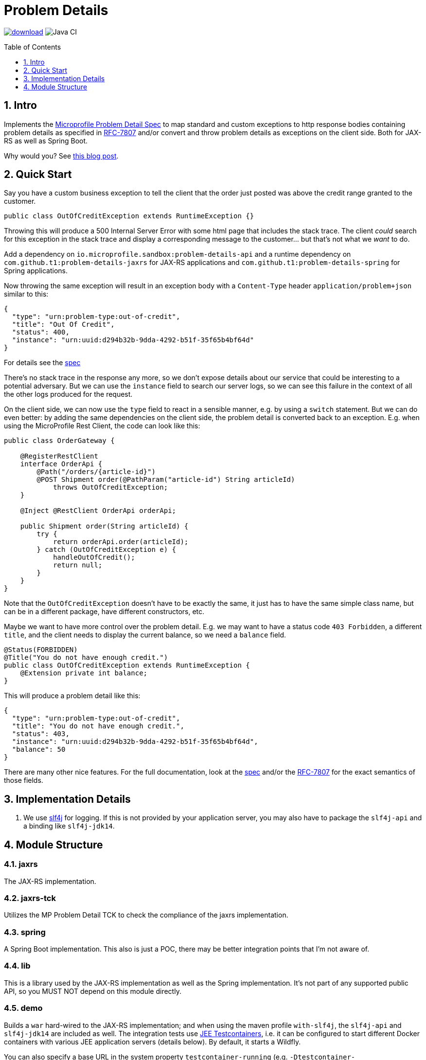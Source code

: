 = Problem Details
:toc: preamble
:toclevels: 1
:numbered:
:icons: font

image:https://api.bintray.com/packages/t1/javaee-helpers/problem-details/images/download.svg[link="https://bintray.com/t1/javaee-helpers/problem-details/_latestVersion"]
image:https://github.com/t1/problem-details/workflows/Java%20CI/badge.svg[Java CI]

== Intro

Implements the https://github.com/eclipse/microprofile-sandbox/blob/master/proposals/problem-details/spec/src/main/asciidoc/microprofile-problemdetails.asciidoc[Microprofile Problem Detail Spec] to map standard and custom exceptions to http response bodies containing problem details as specified in https://tools.ietf.org/html/rfc7807[RFC-7807] and/or convert and throw problem details as exceptions on the client side. Both for JAX-RS as well as Spring Boot.

Why would you? See https://blog.codecentric.de/en/2020/01/rfc-7807-problem-details-with-spring-boot-and-jax-rs/[this blog post].

== Quick Start

Say you have a custom business exception to tell the client that the order just posted was above the credit range granted to the customer.

[source,java]
---------------------------------------------------------------
public class OutOfCreditException extends RuntimeException {}
---------------------------------------------------------------

Throwing this will produce a 500 Internal Server Error with some html page that includes the stack trace. The client _could_ search for this exception in the stack trace and display a corresponding message to the customer... but that's not what we _want_ to do.

Add a dependency on `io.microprofile.sandbox:problem-details-api` and a runtime dependency on `com.github.t1:problem-details-jaxrs` for JAX-RS applications and `com.github.t1:problem-details-spring` for Spring applications.

Now throwing the same exception will result in an exception body with a `Content-Type` header `application/problem+json` similar to this:

[source,yaml]
---------------------------------------------------------------
{
  "type": "urn:problem-type:out-of-credit",
  "title": "Out Of Credit",
  "status": 400,
  "instance": "urn:uuid:d294b32b-9dda-4292-b51f-35f65b4bf64d"
}
---------------------------------------------------------------

For details see the https://github.com/eclipse/microprofile-sandbox/blob/master/proposals/problem-details/spec/src/main/asciidoc/microprofile-problemdetails.asciidoc[spec]

There's no stack trace in the response any more, so we don't expose details about our service that could be interesting to a potential adversary. But we can use the `instance` field to search our server logs, so we can see this failure in the context of all the other logs produced for the request.

On the client side, we can now use the `type` field to react in a sensible manner, e.g. by using a `switch` statement. But we can do even better: by adding the same dependencies on the client side, the problem detail is converted back to an exception. E.g. when using the MicroProfile Rest Client, the code can look like this:

[source,java]
---------------------------------------------------------------
public class OrderGateway {

    @RegisterRestClient
    interface OrderApi {
        @Path("/orders/{article-id}")
        @POST Shipment order(@PathParam("article-id") String articleId)
            throws OutOfCreditException;
    }

    @Inject @RestClient OrderApi orderApi;

    public Shipment order(String articleId) {
        try {
            return orderApi.order(articleId);
        } catch (OutOfCreditException e) {
            handleOutOfCredit();
            return null;
        }
    }
}
---------------------------------------------------------------

Note that the `OutOfCreditException` doesn't have to be exactly the same, it just has to have the same simple class name, but can be in a different package, have different constructors, etc.

Maybe we want to have more control over the problem detail. E.g. we may want to have a status code `403 Forbidden`, a different `title`, and the client needs to display the current balance, so we need a `balance` field.

[source,java]
---------------------------------------------------------------
@Status(FORBIDDEN)
@Title("You do not have enough credit.")
public class OutOfCreditException extends RuntimeException {
    @Extension private int balance;
}
---------------------------------------------------------------

This will produce a problem detail like this:

[source,yaml]
---------------------------------------------------------------
{
  "type": "urn:problem-type:out-of-credit",
  "title": "You do not have enough credit.",
  "status": 403,
  "instance": "urn:uuid:d294b32b-9dda-4292-b51f-35f65b4bf64d",
  "balance": 50
}
---------------------------------------------------------------

There are many other nice features. For the full documentation, look at the https://github.com/eclipse/microprofile-sandbox/blob/master/proposals/problem-details/spec/src/main/asciidoc/microprofile-problemdetails.asciidoc[spec] and/or the https://tools.ietf.org/html/rfc7807[RFC-7807] for the exact semantics of those fields.

== Implementation Details

1. We use http://www.slf4j.org[slf4j] for logging. If this is not provided by your application server, you may also have to package the `slf4j-api` and a binding like `slf4j-jdk14`.

== Module Structure

=== jaxrs

The JAX-RS implementation.

=== jaxrs-tck

Utilizes the MP Problem Detail TCK to check the compliance of the jaxrs implementation.

=== spring

A Spring Boot implementation. This also is just a POC, there may be better integration points that I'm not aware of.

=== lib

This is a library used by the JAX-RS implementation as well as the Spring implementation. It's not part of any supported public API, so you MUST NOT depend on this module directly.

=== demo

Builds a `war` hard-wired to the JAX-RS implementation; and when using the maven profile `with-slf4j`, the `slf4j-api` and `slf4j-jdk14` are included as well. The integration tests use https://github.com/t1/jee-testcontainers[JEE Testcontainers], i.e. it can be configured to start different Docker containers with various JEE application servers (details below). By default, it starts a Wildfly.

You can also specify a base URL in the system property `testcontainer-running` (e.g. `-Dtestcontainer-running=http://localhost:8080/demo`), so the tests verify a running service. This is very handy while developing. This also works when the running service is the Spring Boot Test application (see below).

==== Wildfly

Default `mvn` or explicitly `mvn -Djee-testcontainer=wildfly`

==== Open Liberty

`mvn -Djee-testcontainer=open-liberty -Pwith-slf4j`

==== TomEE

`mvn -Djee-testcontainer=tomee`

The `latest` image is outdated. TomEE 8.0.0 was released on 2019-09-16, but the image is still 8.0.0-M3.

This version doesn't write the problem detail response entity in some cases I don't understand.

==== Payara

`mvn -Djee-testcontainer=payara -Pwith-slf4j`

=== test-spring

Builds a Spring Boot application containing the Spring implementation. The integration tests also start the application.

You can specify a base URL in the system property `testcontainer-running` (e.g. `-Dtestcontainer-running=http://localhost:8080`), so the tests verify a running service. This is very handy while developing the implementation. This also works when the running service is the JAX-RS Test application (see above).

